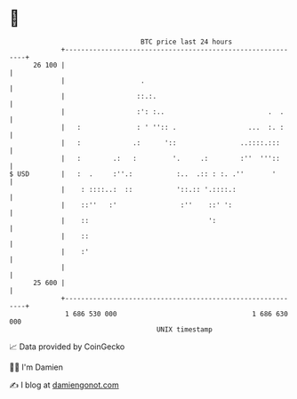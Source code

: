 * 👋

#+begin_example
                                    BTC price last 24 hours                    
                +------------------------------------------------------------+ 
         26 100 |                                                            | 
                |                   .                                        | 
                |                  ::.:.                                     | 
                |                  :': :..                          .  .     | 
                |   :              : ' '':: .                  ...  :. :     | 
                |   :             .:      '::                ..::::.:::      | 
                |   :        .:   :         '.     .:        :''  '''::      | 
   $ USD        |   :  .     :''.:           :..  .:: : :. .''       '       | 
                |    : ::::..:  ::           '::.:: '.::::.:                 | 
                |    ::''   :'                :''    ::' ':                  | 
                |    ::                              ':                      | 
                |    ::                                                      | 
                |    :'                                                      | 
                |                                                            | 
         25 600 |                                                            | 
                +------------------------------------------------------------+ 
                 1 686 530 000                                  1 686 630 000  
                                        UNIX timestamp                         
#+end_example
📈 Data provided by CoinGecko

🧑‍💻 I'm Damien

✍️ I blog at [[https://www.damiengonot.com][damiengonot.com]]
